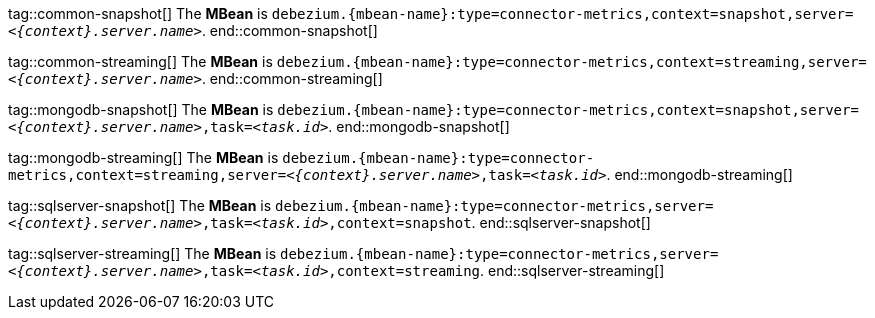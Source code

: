 // Common
tag::common-snapshot[]
The *MBean* is `debezium.{mbean-name}:type=connector-metrics,context=snapshot,server=_<{context}.server.name>_`.
end::common-snapshot[]

tag::common-streaming[]
The *MBean* is `debezium.{mbean-name}:type=connector-metrics,context=streaming,server=_<{context}.server.name>_`.
end::common-streaming[]


// MongoDB
tag::mongodb-snapshot[]
The *MBean* is `debezium.{mbean-name}:type=connector-metrics,context=snapshot,server=_<{context}.server.name>_,task=_<task.id>_`.
end::mongodb-snapshot[]

tag::mongodb-streaming[]
The *MBean* is `debezium.{mbean-name}:type=connector-metrics,context=streaming,server=_<{context}.server.name>_,task=_<task.id>_`.
end::mongodb-streaming[]


// SQL Server
tag::sqlserver-snapshot[]
The *MBean* is `debezium.{mbean-name}:type=connector-metrics,server=_<{context}.server.name>_,task=_<task.id>_,context=snapshot`.
end::sqlserver-snapshot[]

tag::sqlserver-streaming[]
The *MBean* is `debezium.{mbean-name}:type=connector-metrics,server=_<{context}.server.name>_,task=_<task.id>_,context=streaming`.
end::sqlserver-streaming[]
